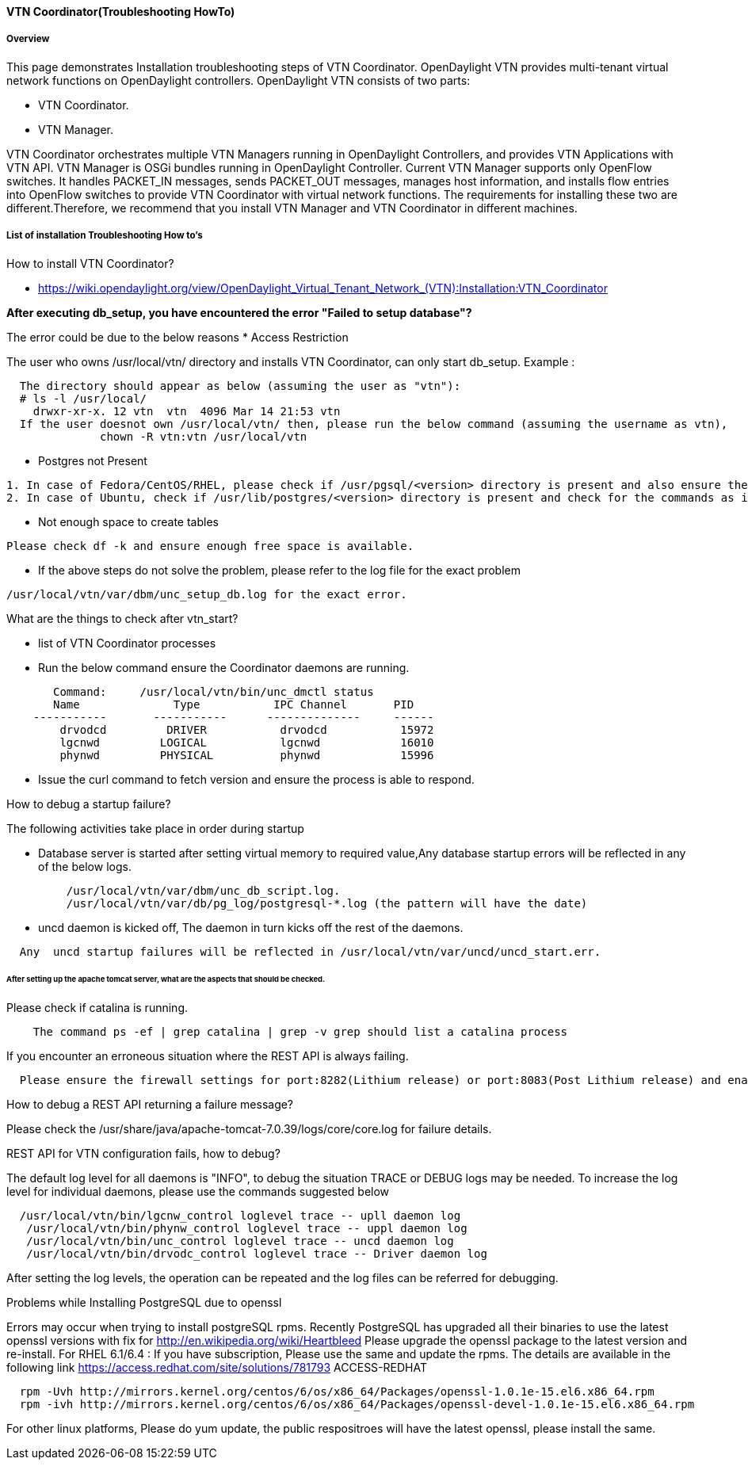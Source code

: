 ==== VTN Coordinator(Troubleshooting HowTo)

===== Overview

This page demonstrates Installation troubleshooting steps of VTN Coordinator.
OpenDaylight VTN provides multi-tenant virtual network functions on OpenDaylight controllers. OpenDaylight VTN consists of two parts:

* VTN Coordinator.
* VTN Manager.

VTN Coordinator orchestrates multiple VTN Managers running in OpenDaylight Controllers, and provides VTN Applications with VTN API.
VTN Manager is OSGi bundles running in OpenDaylight Controller. Current VTN Manager supports only OpenFlow switches. It handles PACKET_IN messages, sends PACKET_OUT messages, manages host information, and installs flow entries into OpenFlow switches to provide VTN Coordinator with virtual network functions.
The requirements for installing these two are different.Therefore, we recommend that you install VTN Manager and VTN Coordinator in different machines.

===== List of installation Troubleshooting How to's
.How to install VTN Coordinator?

* https://wiki.opendaylight.org/view/OpenDaylight_Virtual_Tenant_Network_(VTN):Installation:VTN_Coordinator

*After executing db_setup, you have encountered the error "Failed to setup database"?*

The error could be due to the below reasons
* Access Restriction

The user who owns /usr/local/vtn/ directory and installs VTN Coordinator, can only start db_setup.
Example :

----
  The directory should appear as below (assuming the user as "vtn"):
  # ls -l /usr/local/
    drwxr-xr-x. 12 vtn  vtn  4096 Mar 14 21:53 vtn
  If the user doesnot own /usr/local/vtn/ then, please run the below command (assuming the username as vtn),
              chown -R vtn:vtn /usr/local/vtn
----
* Postgres not Present

----
1. In case of Fedora/CentOS/RHEL, please check if /usr/pgsql/<version> directory is present and also ensure the commands initdb, createdb,pg_ctl,psql are working. If, not please re-install postgres packages
2. In case of Ubuntu, check if /usr/lib/postgres/<version> directory is present and check for the commands as in the previous step.
----
* Not enough space to create tables

----
Please check df -k and ensure enough free space is available.
----
* If the above steps do not solve the problem, please refer to the log file for the exact problem

----
/usr/local/vtn/var/dbm/unc_setup_db.log for the exact error.
----

.What are the things to check after vtn_start?

* list of VTN Coordinator processes
* Run the below command ensure the Coordinator daemons are running.

----
       Command:     /usr/local/vtn/bin/unc_dmctl status
       Name              Type           IPC Channel       PID
    -----------       -----------      --------------     ------
        drvodcd         DRIVER           drvodcd           15972
        lgcnwd         LOGICAL           lgcnwd            16010
        phynwd         PHYSICAL          phynwd            15996
----
* Issue the curl command to fetch version and ensure the process is able to respond.

.How to debug a startup failure?

The following activities take place in order during startup

* Database server is started after setting virtual memory to required value,Any database startup errors will be reflected in any of the below logs.

----
         /usr/local/vtn/var/dbm/unc_db_script.log.
         /usr/local/vtn/var/db/pg_log/postgresql-*.log (the pattern will have the date)
----
* uncd daemon is kicked off, The daemon in turn kicks off the rest of the daemons.

----
  Any  uncd startup failures will be reflected in /usr/local/vtn/var/uncd/uncd_start.err.
----

====== After setting up the apache tomcat server, what are the aspects that should be checked.
.Please check if catalina is running.

----
    The command ps -ef | grep catalina | grep -v grep should list a catalina process
----

.If you encounter an erroneous situation where the REST API is always failing.

----
  Please ensure the firewall settings for port:8282(Lithium release) or port:8083(Post Lithium release) and enable the same.
----
.How to debug a REST API returning a failure message?
Please check the /usr/share/java/apache-tomcat-7.0.39/logs/core/core.log for failure details.

.REST API for VTN configuration fails, how to debug?

The default log level for all daemons is "INFO", to debug the situation TRACE or DEBUG logs may be needed. To increase the log level for individual daemons, please use the commands suggested below

----
  /usr/local/vtn/bin/lgcnw_control loglevel trace -- upll daemon log
   /usr/local/vtn/bin/phynw_control loglevel trace -- uppl daemon log
   /usr/local/vtn/bin/unc_control loglevel trace -- uncd daemon log
   /usr/local/vtn/bin/drvodc_control loglevel trace -- Driver daemon log
----
After setting the log levels, the operation can be repeated and the log files can be referred for debugging.

.Problems while Installing PostgreSQL due to openssl

Errors may occur when trying to install postgreSQL rpms. Recently PostgreSQL has upgraded all their binaries to use the latest openssl versions with fix for http://en.wikipedia.org/wiki/Heartbleed Please upgrade the openssl package to the latest version and re-install.
For RHEL 6.1/6.4 : If you have subscription, Please use the same and update the rpms. The details are available in the following link
https://access.redhat.com/site/solutions/781793 ACCESS-REDHAT

----
  rpm -Uvh http://mirrors.kernel.org/centos/6/os/x86_64/Packages/openssl-1.0.1e-15.el6.x86_64.rpm
  rpm -ivh http://mirrors.kernel.org/centos/6/os/x86_64/Packages/openssl-devel-1.0.1e-15.el6.x86_64.rpm
----

For other linux platforms, Please do yum update, the public respositroes will have the latest openssl, please install the same.
